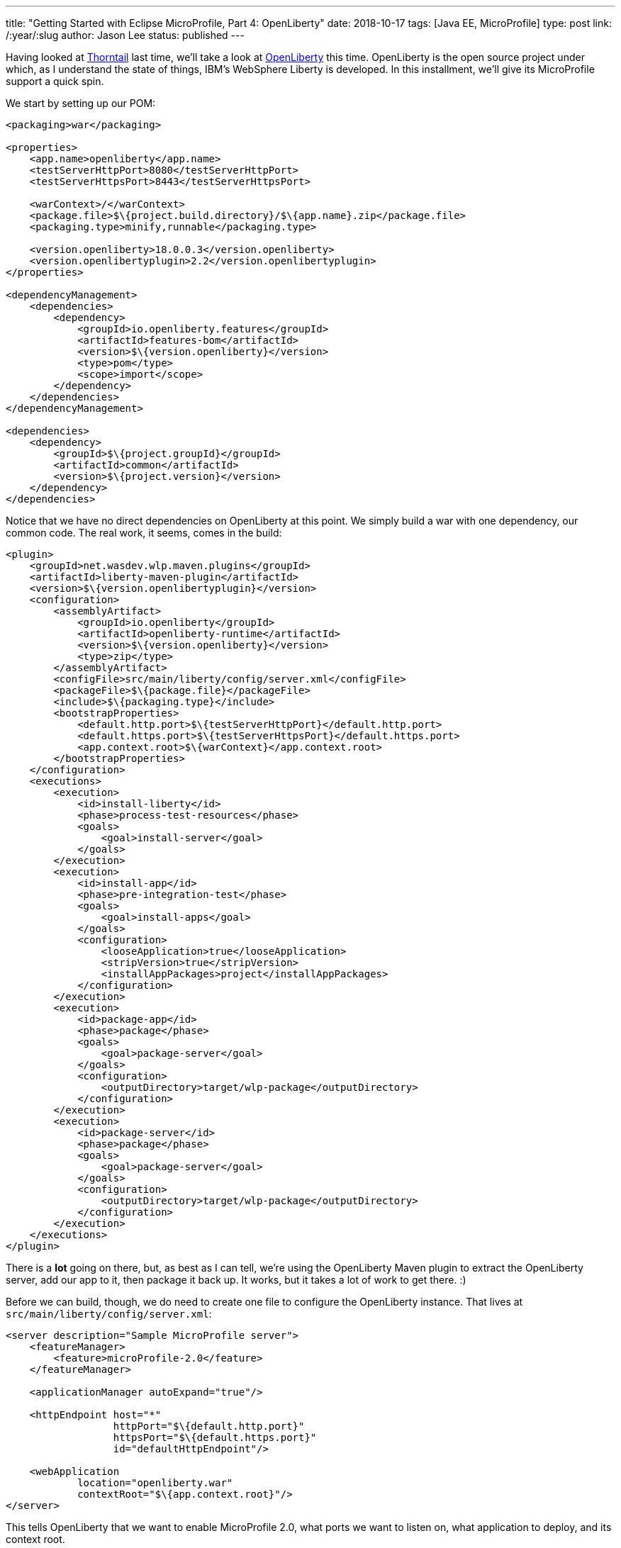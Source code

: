 ---
title: "Getting Started with Eclipse MicroProfile, Part 4: OpenLiberty"
date: 2018-10-17
tags: [Java EE, MicroProfile]
type: post
link: /:year/:slug
author: Jason Lee
status: published
---

Having looked at <</posts/2018/getting-started-with-eclipse-microprofile-part-3-thorntail.ad#,Thorntail>> last time,
we'll take a look at http://openliberty.io[OpenLiberty] this time. OpenLiberty is the open source project
under which, as I understand the state of things, IBM's WebSphere Liberty is developed. In this installment, we'll
give its MicroProfile support a quick spin.

// more

We start by setting up our POM:

[source,xml]
----
<packaging>war</packaging>

<properties>
    <app.name>openliberty</app.name>
    <testServerHttpPort>8080</testServerHttpPort>
    <testServerHttpsPort>8443</testServerHttpsPort>

    <warContext>/</warContext>
    <package.file>$\{project.build.directory}/$\{app.name}.zip</package.file>
    <packaging.type>minify,runnable</packaging.type>

    <version.openliberty>18.0.0.3</version.openliberty>
    <version.openlibertyplugin>2.2</version.openlibertyplugin>
</properties>

<dependencyManagement>
    <dependencies>
        <dependency>
            <groupId>io.openliberty.features</groupId>
            <artifactId>features-bom</artifactId>
            <version>$\{version.openliberty}</version>
            <type>pom</type>
            <scope>import</scope>
        </dependency>
    </dependencies>
</dependencyManagement>

<dependencies>
    <dependency>
        <groupId>$\{project.groupId}</groupId>
        <artifactId>common</artifactId>
        <version>$\{project.version}</version>
    </dependency>
</dependencies>
----

Notice that we have no direct dependencies on OpenLiberty at this point. We simply build a war with one dependency, our
common code. The real work, it seems, comes in the build:

[source,xml]
----
<plugin>
    <groupId>net.wasdev.wlp.maven.plugins</groupId>
    <artifactId>liberty-maven-plugin</artifactId>
    <version>$\{version.openlibertyplugin}</version>
    <configuration>
        <assemblyArtifact>
            <groupId>io.openliberty</groupId>
            <artifactId>openliberty-runtime</artifactId>
            <version>$\{version.openliberty}</version>
            <type>zip</type>
        </assemblyArtifact>
        <configFile>src/main/liberty/config/server.xml</configFile>
        <packageFile>$\{package.file}</packageFile>
        <include>$\{packaging.type}</include>
        <bootstrapProperties>
            <default.http.port>$\{testServerHttpPort}</default.http.port>
            <default.https.port>$\{testServerHttpsPort}</default.https.port>
            <app.context.root>$\{warContext}</app.context.root>
        </bootstrapProperties>
    </configuration>
    <executions>
        <execution>
            <id>install-liberty</id>
            <phase>process-test-resources</phase>
            <goals>
                <goal>install-server</goal>
            </goals>
        </execution>
        <execution>
            <id>install-app</id>
            <phase>pre-integration-test</phase>
            <goals>
                <goal>install-apps</goal>
            </goals>
            <configuration>
                <looseApplication>true</looseApplication>
                <stripVersion>true</stripVersion>
                <installAppPackages>project</installAppPackages>
            </configuration>
        </execution>
        <execution>
            <id>package-app</id>
            <phase>package</phase>
            <goals>
                <goal>package-server</goal>
            </goals>
            <configuration>
                <outputDirectory>target/wlp-package</outputDirectory>
            </configuration>
        </execution>
        <execution>
            <id>package-server</id>
            <phase>package</phase>
            <goals>
                <goal>package-server</goal>
            </goals>
            <configuration>
                <outputDirectory>target/wlp-package</outputDirectory>
            </configuration>
        </execution>
    </executions>
</plugin>
----

There is a *lot* going on there, but, as best as I can tell, we're using the OpenLiberty Maven plugin to extract the
OpenLiberty server, add our app to it, then package it back up. It works, but it takes a lot of work to get there. :)

Before we can build, though, we do need to create one file to configure the OpenLiberty instance. That lives at
`src/main/liberty/config/server.xml`:

[source,xml]
----
<server description="Sample MicroProfile server">
    <featureManager>
        <feature>microProfile-2.0</feature>
    </featureManager>

    <applicationManager autoExpand="true"/>

    <httpEndpoint host="*"
                  httpPort="$\{default.http.port}"
                  httpsPort="$\{default.https.port}"
                  id="defaultHttpEndpoint"/>

    <webApplication
            location="openliberty.war"
            contextRoot="$\{app.context.root}"/>
</server>
----

This tells OpenLiberty that we want to enable MicroProfile 2.0, what ports we want to listen on, what application to deploy, and its context root.

Once that's done, we can run our app:

[source,bash]
----
# mvn install
...
# java -jar target/openliberty.jar
...
[AUDIT   ] CWWKT0016I: Web application available (default_host): http://jdlee:8080/
...
# curl http://localhost:8080
Hello, world
# curl http://localhost:8080/?name=OpenLiberty
Hello, OpenLiberty
----

Just as expected. Before closing out this installment, though, a word on testing.

With the last two implementations, I was able to provide an http://arquillian.org[Arquillian]-based set of tests. Technically,
I think OpenLiberty can be tested with Arquillian, but I was unable to make it work. Obviously, if this were a production
project, I'd figure it out, but I took the easy way out here. :) However, in the OpenLiberty docs, they had some extra
`execution` configurations for the plugin that starts and stops the server for integration tests, so I went with that.
During the build, then, the server is started, the tests (which are just HTTP client calls to the server) run, and the
server is shutdown. Not as nice as Arquillian, but it works in a pinch.

Let's start with Maven config:

[source,xml]
----
<plugin>
    <groupId>org.apache.maven.plugins</groupId>
    <artifactId>maven-surefire-plugin</artifactId>
    <configuration>
        <skipTests>true</skipTests>
    </configuration>
</plugin>
<plugin>
    <groupId>org.apache.maven.plugins</groupId>
    <artifactId>maven-failsafe-plugin</artifactId>
    <executions>
        <execution>
            <id>integration-tests</id>
            <goals>
                <goal>integration-test</goal>
                <goal>verify</goal>
            </goals>
            <configuration>
                <includes>
                    <include>**/*.java</include>
                </includes>
            </configuration>
        </execution>
    </executions>
</plugin>
<plugin>
    <groupId>net.wasdev.wlp.maven.plugins</groupId>
    <artifactId>liberty-maven-plugin</artifactId>
    <version>$\{version.openlibertyplugin}</version>
...
    <executions>
...
        <execution>
            <id>start-server</id>
            <phase>pre-integration-test</phase>
            <goals>
                <goal>test-start-server</goal>
            </goals>
        </execution>
        <execution>
            <id>stop-server</id>
            <phase>post-integration-test</phase>
            <goals>
                <goal>test-stop-server</goal>
            </goals>
        </execution>
...
    </executions>
</plugin>
----

We start by configuring the `surefire` plugin to _not_ run during the test phase, then configure the `failsafe` plugin to
run during the `integration-test` phase. Finally, we set up executions for the `liberty-maven-plugin` to start and stop
the server in the `pre-integration-test` and `post-integration-test` phases. There are likely a myriad of ways to handle
that, so feel free to pick your favorite. This should get you going, though.

Our test, then, is pretty simple:

[source,java]
----
public class OpenLibertyTest {
    public static final String URL = "http://localhost:8080/";

    @Test
    public void shouldSayWorld() throws URISyntaxException, IOException {
        requestAndTest(new URI(URL), "Hello, world");

    }

    @Test
    public void shouldSayOpenLiberty() throws URISyntaxException, IOException {
        requestAndTest(new URIBuilder(new URI(URL))
                        .setParameter("name", "OpenLiberty")
                        .build(),
                "Hello, OpenLiberty");
    }

    private void requestAndTest(URI uri, String s) throws IOException {
        System.out.println("Connecting to " + uri.toString());
        try (CloseableHttpResponse response = HttpClients.createMinimal().execute(new HttpGet(uri))) {
            Assertions.assertThat(EntityUtils.toString(response.getEntity()))
                    .isEqualTo(s);
        }
    }
}
----

And we can see that test run by issuing this:

[source,bash]
----
# mvn install
...
[INFO] --- maven-failsafe-plugin:2.22.1:integration-test (integration-tests) @ openliberty ---
[INFO]
[INFO] -------------------------------------------------------
[INFO]  T E S T S
[INFO] -------------------------------------------------------
[INFO] Running com.steeplesoft.microprofile.openliberty.test.OpenLibertyTest
Connecting to http://localhost:8080/?name=OpenLiberty
Connecting to http://localhost:8080/
[INFO] Tests run: 2, Failures: 0, Errors: 0, Skipped: 0, Time elapsed: 1.726 s - in com.steeplesoft.microprofile.openliberty.test.OpenLibertyTest
[INFO]
[INFO] Results:
[INFO]
[INFO] Tests run: 2, Failures: 0, Errors: 0, Skipped: 0
[INFO]
[INFO]
[INFO] --- liberty-maven-plugin:2.2:test-stop-server (stop-server) @ openliberty ---
...
----

Like I said. It's not the most elegant, but it should get you going, and with that, we're done! In the next installment,
well see what it takes to get MicroProfile and Apache TomEE up and running.

You can find the source for the whole project https://bitbucket.org/jdlee/microprofile-demo/[here], and for this part
https://bitbucket.org/jdlee/microprofile-demo/src/master/openliberty[here].

== UPDATE
Twitter user https://twitter.com/gcharters[gcharters] contacted me to
https://twitter.com/gcharters/status/1053214740862898176[tell me] about a parent POM that OpenLiberty users can use to
avoid some of the boilerplate above. You can find that POM
https://search.maven.org/artifact/net.wasdev.wlp.maven.parent/liberty-maven-app-parent/2.6.1/pom[here] and cut the size
of your POM significantly. Enjoy!
